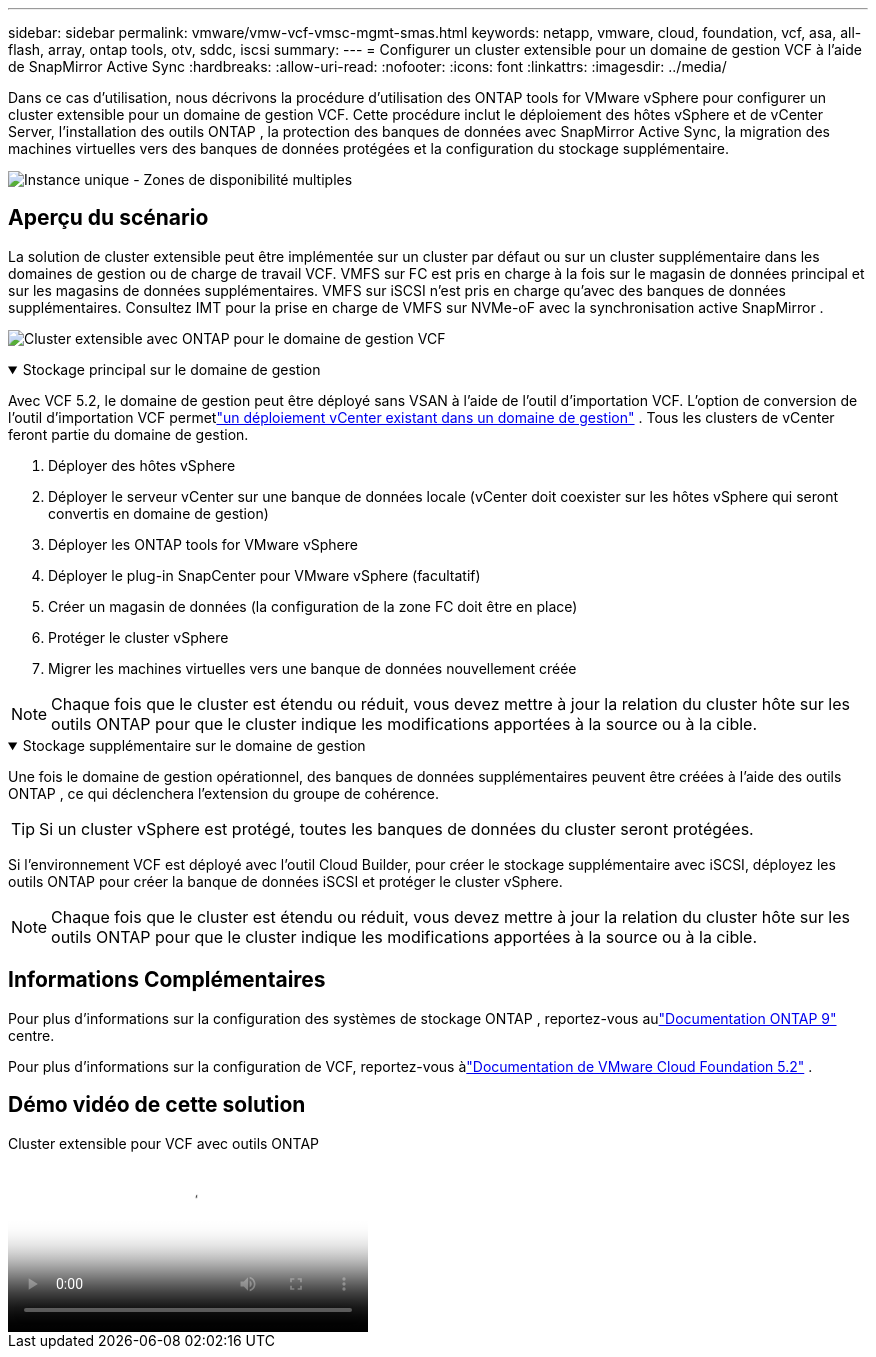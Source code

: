 ---
sidebar: sidebar 
permalink: vmware/vmw-vcf-vmsc-mgmt-smas.html 
keywords: netapp, vmware, cloud, foundation, vcf, asa, all-flash, array, ontap tools, otv, sddc, iscsi 
summary:  
---
= Configurer un cluster extensible pour un domaine de gestion VCF à l'aide de SnapMirror Active Sync
:hardbreaks:
:allow-uri-read: 
:nofooter: 
:icons: font
:linkattrs: 
:imagesdir: ../media/


[role="lead"]
Dans ce cas d’utilisation, nous décrivons la procédure d’utilisation des ONTAP tools for VMware vSphere pour configurer un cluster extensible pour un domaine de gestion VCF.  Cette procédure inclut le déploiement des hôtes vSphere et de vCenter Server, l'installation des outils ONTAP , la protection des banques de données avec SnapMirror Active Sync, la migration des machines virtuelles vers des banques de données protégées et la configuration du stockage supplémentaire.

image:vmware-vcf-asa-mgmt-stretchcluster-001.png["Instance unique - Zones de disponibilité multiples"]



== Aperçu du scénario

La solution de cluster extensible peut être implémentée sur un cluster par défaut ou sur un cluster supplémentaire dans les domaines de gestion ou de charge de travail VCF.  VMFS sur FC est pris en charge à la fois sur le magasin de données principal et sur les magasins de données supplémentaires.  VMFS sur iSCSI n'est pris en charge qu'avec des banques de données supplémentaires.  Consultez IMT pour la prise en charge de VMFS sur NVMe-oF avec la synchronisation active SnapMirror .

image:vmware-vcf-asa-mgmt-stretchcluster-002.png["Cluster extensible avec ONTAP pour le domaine de gestion VCF"]

.Stockage principal sur le domaine de gestion
[%collapsible%open]
====
Avec VCF 5.2, le domaine de gestion peut être déployé sans VSAN à l'aide de l'outil d'importation VCF.  L'option de conversion de l'outil d'importation VCF permetlink:vmw-vcf-mgmt-fc.html["un déploiement vCenter existant dans un domaine de gestion"] .  Tous les clusters de vCenter feront partie du domaine de gestion.

. Déployer des hôtes vSphere
. Déployer le serveur vCenter sur une banque de données locale (vCenter doit coexister sur les hôtes vSphere qui seront convertis en domaine de gestion)
. Déployer les ONTAP tools for VMware vSphere
. Déployer le plug-in SnapCenter pour VMware vSphere (facultatif)
. Créer un magasin de données (la configuration de la zone FC doit être en place)
. Protéger le cluster vSphere
. Migrer les machines virtuelles vers une banque de données nouvellement créée



NOTE: Chaque fois que le cluster est étendu ou réduit, vous devez mettre à jour la relation du cluster hôte sur les outils ONTAP pour que le cluster indique les modifications apportées à la source ou à la cible.

====
.Stockage supplémentaire sur le domaine de gestion
[%collapsible%open]
====
Une fois le domaine de gestion opérationnel, des banques de données supplémentaires peuvent être créées à l'aide des outils ONTAP , ce qui déclenchera l'extension du groupe de cohérence.


TIP: Si un cluster vSphere est protégé, toutes les banques de données du cluster seront protégées.

Si l'environnement VCF est déployé avec l'outil Cloud Builder, pour créer le stockage supplémentaire avec iSCSI, déployez les outils ONTAP pour créer la banque de données iSCSI et protéger le cluster vSphere.


NOTE: Chaque fois que le cluster est étendu ou réduit, vous devez mettre à jour la relation du cluster hôte sur les outils ONTAP pour que le cluster indique les modifications apportées à la source ou à la cible.

====


== Informations Complémentaires

Pour plus d'informations sur la configuration des systèmes de stockage ONTAP , reportez-vous aulink:https://docs.netapp.com/us-en/ontap["Documentation ONTAP 9"] centre.

Pour plus d'informations sur la configuration de VCF, reportez-vous àlink:https://techdocs.broadcom.com/us/en/vmware-cis/vcf/vcf-5-2-and-earlier/5-2.html["Documentation de VMware Cloud Foundation 5.2"] .



== Démo vidéo de cette solution

.Cluster extensible pour VCF avec outils ONTAP
video::569a91a9-2679-4414-b6dc-b25d00ff0c5a[panopto,width=360]